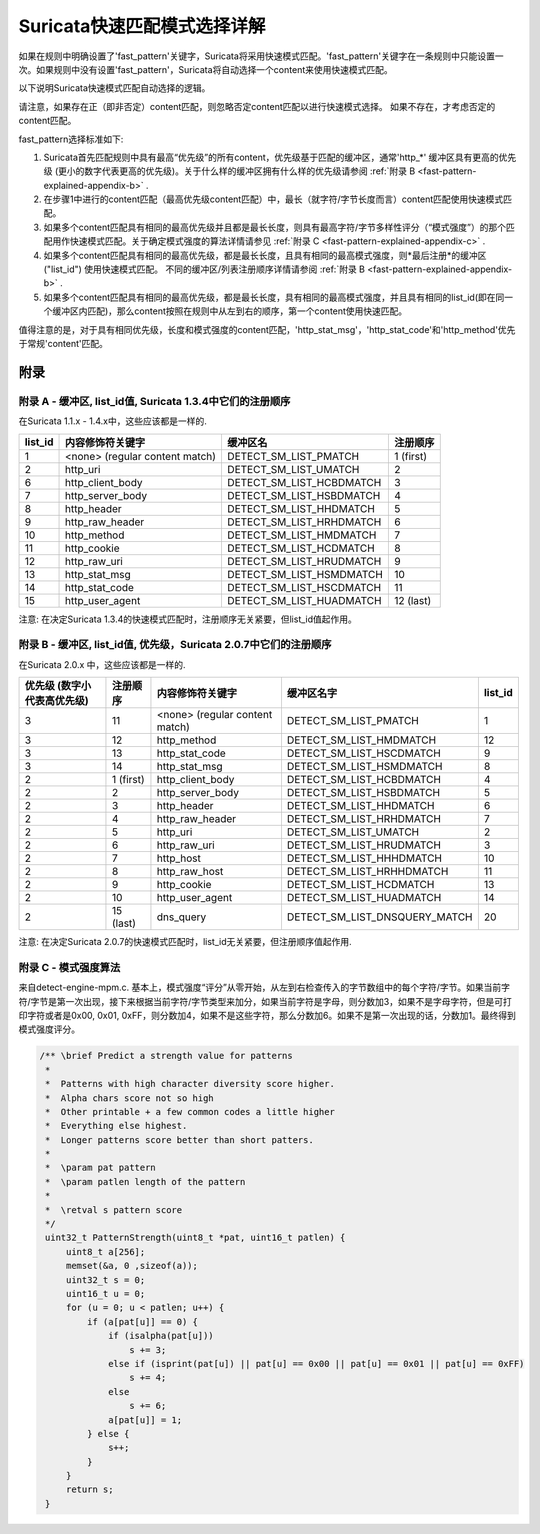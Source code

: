 Suricata快速匹配模式选择详解
=============================================

如果在规则中明确设置了'fast_pattern'关键字，Suricata将采用快速模式匹配。'fast_pattern'关键字在一条规则中只能设置一次。如果规则中没有设置'fast_pattern'，Suricata将自动选择一个content来使用快速模式匹配。

以下说明Suricata快速模式匹配自动选择的逻辑。

请注意，如果存在正（即非否定）content匹配，则忽略否定content匹配以进行快速模式选择。 如果不存在，才考虑否定的content匹配。

fast_pattern选择标准如下:

#. Suricata首先匹配规则中具有最高“优先级”的所有content，优先级基于匹配的缓冲区，通常'http_*' 缓冲区具有更高的优先级 (更小的数字代表更高的优先级)。关于什么样的缓冲区拥有什么样的优先级请参阅   :ref:`附录 B <fast-pattern-explained-appendix-b>` .
#. 在步骤1中进行的content匹配（最高优先级content匹配）中，最长（就字符/字节长度而言）content匹配使用快速模式匹配。
#. 如果多个content匹配具有相同的最高优先级并且都是最长长度，则具有最高字符/字节多样性评分（“模式强度”）的那个匹配用作快速模式匹配。关于确定模式强度的算法详情请参见  :ref:`附录 C <fast-pattern-explained-appendix-c>` .
#. 如果多个content匹配具有相同的最高优先级，都是最长长度，且具有相同的最高模式强度，则*最后注册*的缓冲区("list_id") 使用快速模式匹配。 不同的缓冲区/列表注册顺序详情请参阅 :ref:`附录 B
   <fast-pattern-explained-appendix-b>` .
#. 如果多个content匹配具有相同的最高优先级，都是最长长度，具有相同的最高模式强度，并且具有相同的list_id(即在同一个缓冲区内匹配)，那么content按照在规则中从左到右的顺序，第一个content使用快速匹配。

值得注意的是，对于具有相同优先级，长度和模式强度的content匹配，'http_stat_msg'，'http_stat_code'和'http_method'优先于常规'content'匹配。

附录
----------

.. _fast-pattern-explained-appendix-a:

附录 A - 缓冲区, list_id值, Suricata 1.3.4中它们的注册顺序
~~~~~~~~~~~~~~~~~~~~~~~~~~~~~~~~~~~~~~~~~~~~~~~~~~~~~~~~~~~~~~~~~~~~~~~~~~~~~~~

在Suricata 1.1.x - 1.4.x中，这些应该都是一样的.

======= ============================== ======================== ==================
list_id 内容修饰符关键字                 缓冲区名                  注册顺序
======= ============================== ======================== ==================
1       <none> (regular content match) DETECT_SM_LIST_PMATCH    1 (first)
2       http_uri                       DETECT_SM_LIST_UMATCH    2
6       http_client_body               DETECT_SM_LIST_HCBDMATCH 3
7       http_server_body               DETECT_SM_LIST_HSBDMATCH 4
8       http_header                    DETECT_SM_LIST_HHDMATCH  5
9       http_raw_header                DETECT_SM_LIST_HRHDMATCH 6
10      http_method                    DETECT_SM_LIST_HMDMATCH  7
11      http_cookie                    DETECT_SM_LIST_HCDMATCH  8
12      http_raw_uri                   DETECT_SM_LIST_HRUDMATCH 9
13      http_stat_msg                  DETECT_SM_LIST_HSMDMATCH 10
14      http_stat_code                 DETECT_SM_LIST_HSCDMATCH 11
15      http_user_agent                DETECT_SM_LIST_HUADMATCH 12 (last)
======= ============================== ======================== ==================

注意: 在决定Suricata 1.3.4的快速模式匹配时，注册顺序无关紧要，但list_id值起作用。

.. _fast-pattern-explained-appendix-b:

附录 B - 缓冲区, list_id值, 优先级，Suricata 2.0.7中它们的注册顺序
~~~~~~~~~~~~~~~~~~~~~~~~~~~~~~~~~~~~~~~~~~~~~~~~~~~~~~~~~~~~~~~~~~~~~~~~~~~~~~~~~~~~~~~~~~~

在Suricata 2.0.x 中，这些应该都是一样的.

========================================== ================== ============================== ============================= =======
优先级 (数字小代表高优先级)                   注册顺序           内容修饰符关键字                缓冲区名字                     list_id
========================================== ================== ============================== ============================= =======
3                                          11                 <none> (regular content match) DETECT_SM_LIST_PMATCH         1
3                                          12                 http_method                    DETECT_SM_LIST_HMDMATCH       12
3                                          13                 http_stat_code                 DETECT_SM_LIST_HSCDMATCH      9
3                                          14                 http_stat_msg                  DETECT_SM_LIST_HSMDMATCH      8
2                                          1 (first)          http_client_body               DETECT_SM_LIST_HCBDMATCH      4
2                                          2                  http_server_body               DETECT_SM_LIST_HSBDMATCH      5
2                                          3                  http_header                    DETECT_SM_LIST_HHDMATCH       6
2                                          4                  http_raw_header                DETECT_SM_LIST_HRHDMATCH      7
2                                          5                  http_uri                       DETECT_SM_LIST_UMATCH         2
2                                          6                  http_raw_uri                   DETECT_SM_LIST_HRUDMATCH      3
2                                          7                  http_host                      DETECT_SM_LIST_HHHDMATCH      10
2                                          8                  http_raw_host                  DETECT_SM_LIST_HRHHDMATCH     11
2                                          9                  http_cookie                    DETECT_SM_LIST_HCDMATCH       13
2                                          10                 http_user_agent                DETECT_SM_LIST_HUADMATCH      14
2                                          15 (last)          dns_query                      DETECT_SM_LIST_DNSQUERY_MATCH 20
========================================== ================== ============================== ============================= =======

注意: 在决定Suricata 2.0.7的快速模式匹配时，list_id无关紧要，但注册顺序值起作用.

.. _fast-pattern-explained-appendix-c:

附录 C - 模式强度算法
~~~~~~~~~~~~~~~~~~~~~~~~~~~~~~~~~~~~~~~

来自detect-engine-mpm.c. 基本上，模式强度“评分”从零开始，从左到右检查传入的字节数组中的每个字符/字节。如果当前字符/字节是第一次出现，接下来根据当前字符/字节类型来加分，如果当前字符是字母，则分数加3，如果不是字母字符，但是可打印字符或者是0x00, 0x01, 0xFF，则分数加4，如果不是这些字符，那么分数加6。如果不是第一次出现的话，分数加1。最终得到模式强度评分。

.. code-block:: c

   /** \brief Predict a strength value for patterns
    *
    *  Patterns with high character diversity score higher.
    *  Alpha chars score not so high
    *  Other printable + a few common codes a little higher
    *  Everything else highest.
    *  Longer patterns score better than short patters.
    *
    *  \param pat pattern
    *  \param patlen length of the pattern
    *
    *  \retval s pattern score
    */
    uint32_t PatternStrength(uint8_t *pat, uint16_t patlen) {
	uint8_t a[256];
	memset(&a, 0 ,sizeof(a));
	uint32_t s = 0;
	uint16_t u = 0;
	for (u = 0; u < patlen; u++) {
	    if (a[pat[u]] == 0) {
		if (isalpha(pat[u]))
		    s += 3;
		else if (isprint(pat[u]) || pat[u] == 0x00 || pat[u] == 0x01 || pat[u] == 0xFF)
		    s += 4;
		else
		    s += 6;
		a[pat[u]] = 1;
	    } else {
		s++;
	    }
	}
	return s;
    }
